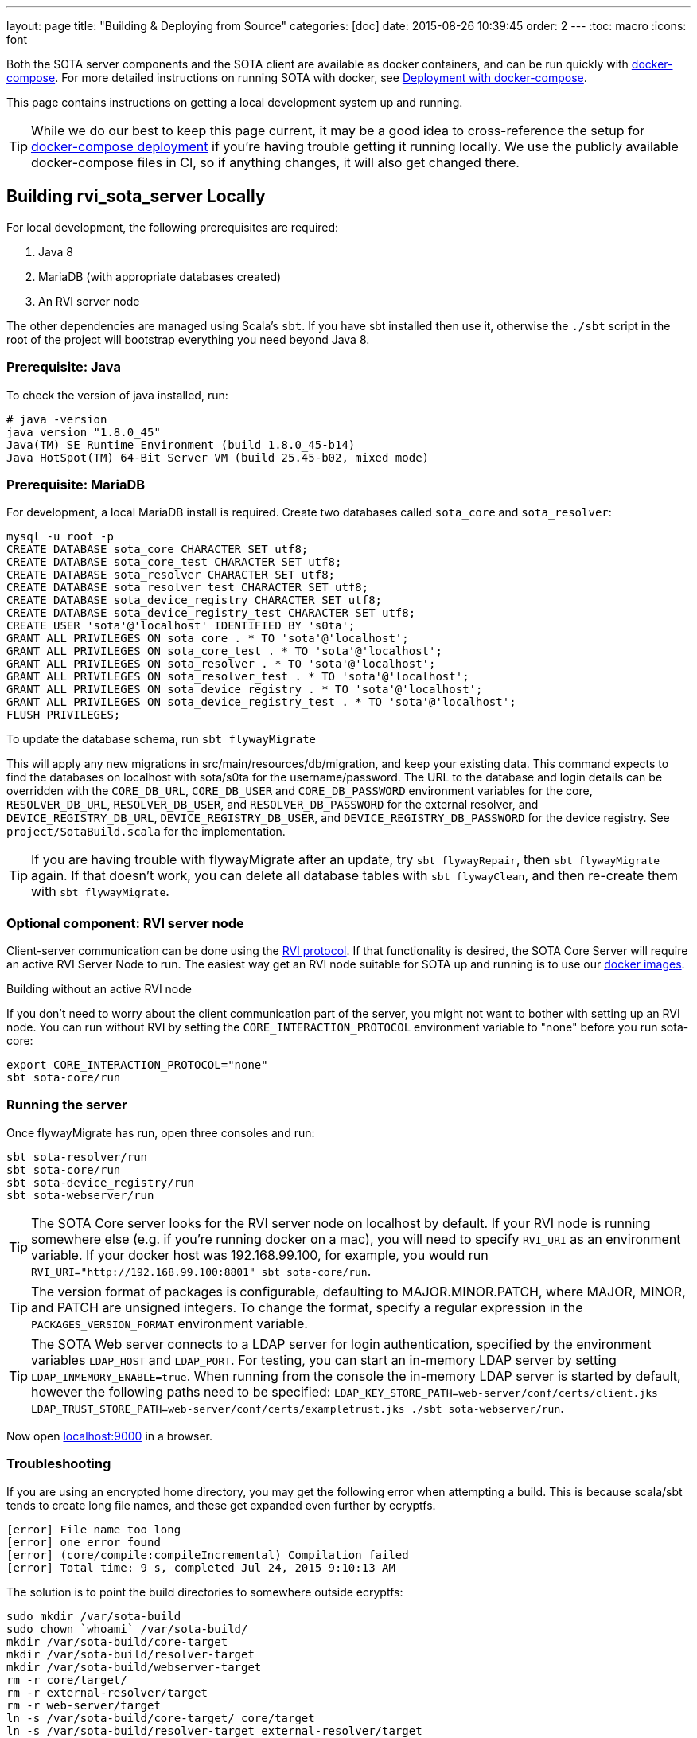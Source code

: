 ---
layout: page
title: "Building & Deploying from Source"
categories: [doc]
date: 2015-08-26 10:39:45
order: 2
---
:toc: macro
:icons: font

Both the SOTA server components and the SOTA client are available as docker containers, and can be run quickly with https://docs.docker.com/compose[docker-compose]. For more detailed instructions on running SOTA with docker, see link:../doc/deployment-with-dockercompose.html[Deployment with docker-compose].

This page contains instructions on getting a local development system up and running.

toc::[]

TIP: While we do our best to keep this page current, it may be a good idea to cross-reference the setup for link:../doc/deployment-with-dockercompose.html[docker-compose deployment] if you're having trouble getting it running locally. We use the publicly available docker-compose files in CI, so if anything changes, it will also get changed there.

== Building rvi_sota_server Locally

For local development, the following prerequisites are required:

1.  Java 8
2.  MariaDB (with appropriate databases created)
3.  An RVI server node

The other dependencies are managed using Scala's `sbt`. If you have sbt installed then use it, otherwise the `./sbt` script in the root of the project will bootstrap everything you need beyond Java 8.

=== Prerequisite: Java

To check the version of java installed, run:

[source]
---------------------------------------------------------------
# java -version
java version "1.8.0_45"
Java(TM) SE Runtime Environment (build 1.8.0_45-b14)
Java HotSpot(TM) 64-Bit Server VM (build 25.45-b02, mixed mode)
---------------------------------------------------------------

=== Prerequisite: MariaDB

For development, a local MariaDB install is required. Create two databases called `sota_core` and `sota_resolver`:

[source,sql]
---------------------------------------------------------------------
mysql -u root -p
CREATE DATABASE sota_core CHARACTER SET utf8;
CREATE DATABASE sota_core_test CHARACTER SET utf8;
CREATE DATABASE sota_resolver CHARACTER SET utf8;
CREATE DATABASE sota_resolver_test CHARACTER SET utf8;
CREATE DATABASE sota_device_registry CHARACTER SET utf8;
CREATE DATABASE sota_device_registry_test CHARACTER SET utf8;
CREATE USER 'sota'@'localhost' IDENTIFIED BY 's0ta';
GRANT ALL PRIVILEGES ON sota_core . * TO 'sota'@'localhost';
GRANT ALL PRIVILEGES ON sota_core_test . * TO 'sota'@'localhost';
GRANT ALL PRIVILEGES ON sota_resolver . * TO 'sota'@'localhost';
GRANT ALL PRIVILEGES ON sota_resolver_test . * TO 'sota'@'localhost';
GRANT ALL PRIVILEGES ON sota_device_registry . * TO 'sota'@'localhost';
GRANT ALL PRIVILEGES ON sota_device_registry_test . * TO 'sota'@'localhost';
FLUSH PRIVILEGES;
---------------------------------------------------------------------

To update the database schema, run `sbt flywayMigrate`

This will apply any new migrations in src/main/resources/db/migration, and keep your existing data. This command expects to find the databases on localhost with sota/s0ta for the username/password. The URL to the database and login details can be overridden with the `CORE_DB_URL`, `CORE_DB_USER` and `CORE_DB_PASSWORD` environment variables for the core, `RESOLVER_DB_URL`, `RESOLVER_DB_USER`, and `RESOLVER_DB_PASSWORD` for the external resolver, and `DEVICE_REGISTRY_DB_URL`, `DEVICE_REGISTRY_DB_USER`, and `DEVICE_REGISTRY_DB_PASSWORD` for the device registry. See `project/SotaBuild.scala` for the implementation.

TIP: If you are having trouble with flywayMigrate after an update, try `sbt flywayRepair`, then `sbt flywayMigrate` again. If that doesn't work, you can delete all database tables with `sbt flywayClean`, and then re-create them with `sbt flywayMigrate`.

=== Optional component: RVI server node

Client-server communication can be done using the link:https://github.com/genivi/rvi_core[RVI protocol]. If that functionality is desired, the SOTA Core Server will require an active RVI Server Node to run. The easiest way get an RVI node suitable for SOTA up and running is to use our link:../doc/deployment-with-dockercompose.html[docker images].

.Building without an active RVI node
****
If you don't need to worry about the client communication part of the server, you might not want to bother with setting up an RVI node. You can run without RVI by setting the `CORE_INTERACTION_PROTOCOL` environment variable to "none" before you run sota-core:

[source,sh]
----
export CORE_INTERACTION_PROTOCOL="none"
sbt sota-core/run
----
****

=== Running the server

Once flywayMigrate has run, open three consoles and run:

[source,sh]
-------------------------------------------------------------
sbt sota-resolver/run
sbt sota-core/run
sbt sota-device_registry/run
sbt sota-webserver/run
-------------------------------------------------------------

TIP: The SOTA Core server looks for the RVI server node on localhost by default. If your RVI node is running somewhere else (e.g. if you're running docker on a mac), you will need to specify `RVI_URI` as an environment variable. If your docker host was 192.168.99.100, for example, you would run `RVI_URI="http://192.168.99.100:8801" sbt sota-core/run`.

TIP: The version format of packages is configurable, defaulting to MAJOR.MINOR.PATCH, where MAJOR, MINOR, and PATCH are unsigned integers. To change the format, specify a regular expression in the `PACKAGES_VERSION_FORMAT` environment variable.

TIP: The SOTA Web server connects to a LDAP server for login authentication, specified by the environment variables `LDAP_HOST` and `LDAP_PORT`. For testing, you can start an in-memory LDAP server by setting `LDAP_INMEMORY_ENABLE=true`. When running from the console the in-memory LDAP server is started by default, however the following paths need to be specified: `LDAP_KEY_STORE_PATH=web-server/conf/certs/client.jks LDAP_TRUST_STORE_PATH=web-server/conf/certs/exampletrust.jks ./sbt sota-webserver/run`.

Now open http://localhost:9000/[localhost:9000] in a browser.

=== Troubleshooting

If you are using an encrypted home directory, you may get the following error when attempting a build. This is because scala/sbt tends to create long file names, and these get expanded even further by ecryptfs.

------------------------------------------------------------
[error] File name too long
[error] one error found
[error] (core/compile:compileIncremental) Compilation failed
[error] Total time: 9 s, completed Jul 24, 2015 9:10:13 AM
------------------------------------------------------------

The solution is to point the build directories to somewhere outside ecryptfs:

--------------------------------------------------------------
sudo mkdir /var/sota-build
sudo chown `whoami` /var/sota-build/
mkdir /var/sota-build/core-target
mkdir /var/sota-build/resolver-target
mkdir /var/sota-build/webserver-target
rm -r core/target/
rm -r external-resolver/target
rm -r web-server/target
ln -s /var/sota-build/core-target/ core/target
ln -s /var/sota-build/resolver-target external-resolver/target
ln -s /var/sota-build/webserver-target/ web-server/target
--------------------------------------------------------------

=== Database Migrations

Never make changes to migrations that already exist. Add columns by creating a new migration with an 'ALTER TABLE' statement.

If someone else has added a migration, run `sbt flywayMigrate` to update your local database.

==== Database Migration Troubleshooting

flywayMigrate might fail with an error like this on some updates:

````
[error] (core/*:flywayMigrate) org.flywaydb.core.api.FlywayException: Validate failed. Migration Checksum mismatch for migration 1
[error] -> Applied to database : -2049361589
[error] -> Resolved locally    : 736866586
[error] Total time: 205 s, completed Nov 16, 2015 10:51:38 AM
````

Try `sbt flywayRepair`, then `sbt flywayMigrate` again. If that doesn't fix the problem, you can try `sbt flywayClean`, then `sbt flywayMigrate`, but note that `sbt flywayClean` will delete all database tables.

== Building rvi_sota_client Locally

See link:../cli/building-the-sota-client.html[Building the SOTA Client].
